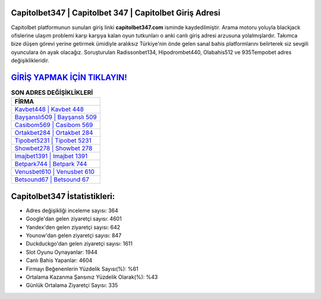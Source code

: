 ﻿Capitolbet347 | Capitolbet 347 | Capitolbet Giriş Adresi
===================================

.. image:: images/capitolbet-giris.jpg
   :width: 600
   
Capitolbet platformunun sunulan giriş linki **capitolbet347.com** isminde kaydedilmiştir. Arama motoru yoluyla blackjack ofislerine ulaşım problemi karşı karşıya kalan oyun tutkunları o anki canlı giriş adresi arzusuna yolalmışlardır. Takımca bize düşen görevi yerine getirmek ümidiyle aralıksız Türkiye'nin önde gelen  sanal bahis platformlarını belirterek siz sevgili oyunculara ön ayak olacağız. Soruşturulan Radissonbet134, Hipodrombet440, Olabahis512 ve 935Tempobet adres değişiklikleridir.

`GİRİŞ YAPMAK İÇİN TIKLAYIN! <https://uclck.me/gonow>`_
==============

.. list-table:: **SON ADRES DEĞİŞİKLİKLERİ**
   :widths: 100
   :header-rows: 1

   * - FİRMA
   * - `Kavbet448 | Kavbet 448 <kavbet448-kavbet-448-kavbet-giris-adresi.html>`_
   * - `Bayşanslı509 | Bayşanslı 509 <baysansli509-baysansli-509-baysansli-giris-adresi.html>`_
   * - `Casibom569 | Casibom 569 <casibom569-casibom-569-casibom-giris-adresi.html>`_	 
   * - `Ortakbet284 | Ortakbet 284 <ortakbet284-ortakbet-284-ortakbet-giris-adresi.html>`_	 
   * - `Tipobet5231 | Tipobet 5231 <tipobet5231-tipobet-5231-tipobet-giris-adresi.html>`_ 
   * - `Showbet278 | Showbet 278 <showbet278-showbet-278-showbet-giris-adresi.html>`_
   * - `Imajbet1391 | Imajbet 1391 <imajbet1391-imajbet-1391-imajbet-giris-adresi.html>`_	 
   * - `Betpark744 | Betpark 744 <betpark744-betpark-744-betpark-giris-adresi.html>`_
   * - `Venusbet610 | Venusbet 610 <venusbet610-venusbet-610-venusbet-giris-adresi.html>`_
   * - `Betsound67 | Betsound 67 <betsound67-betsound-67-betsound-giris-adresi.html>`_
	 
Capitolbet347 İstatistikleri:
===================================	 
* Adres değişikliği inceleme sayısı: 364
* Google'dan gelen ziyaretçi sayısı: 4601
* Yandex'den gelen ziyaretçi sayısı: 642
* Younow'dan gelen ziyaretçi sayısı: 847
* Duckduckgo'dan gelen ziyaretçi sayısı: 1611
* Slot Oyunu Oynayanlar: 1944
* Canlı Bahis Yapanlar: 4604
* Firmayı Beğenenlerin Yüzdelik Sayısı(%): %61
* Ortalama Kazanma Şansınız Yüzdelik Olarak(%): %43
* Günlük Ortalama Ziyaretçi Sayısı: 335
